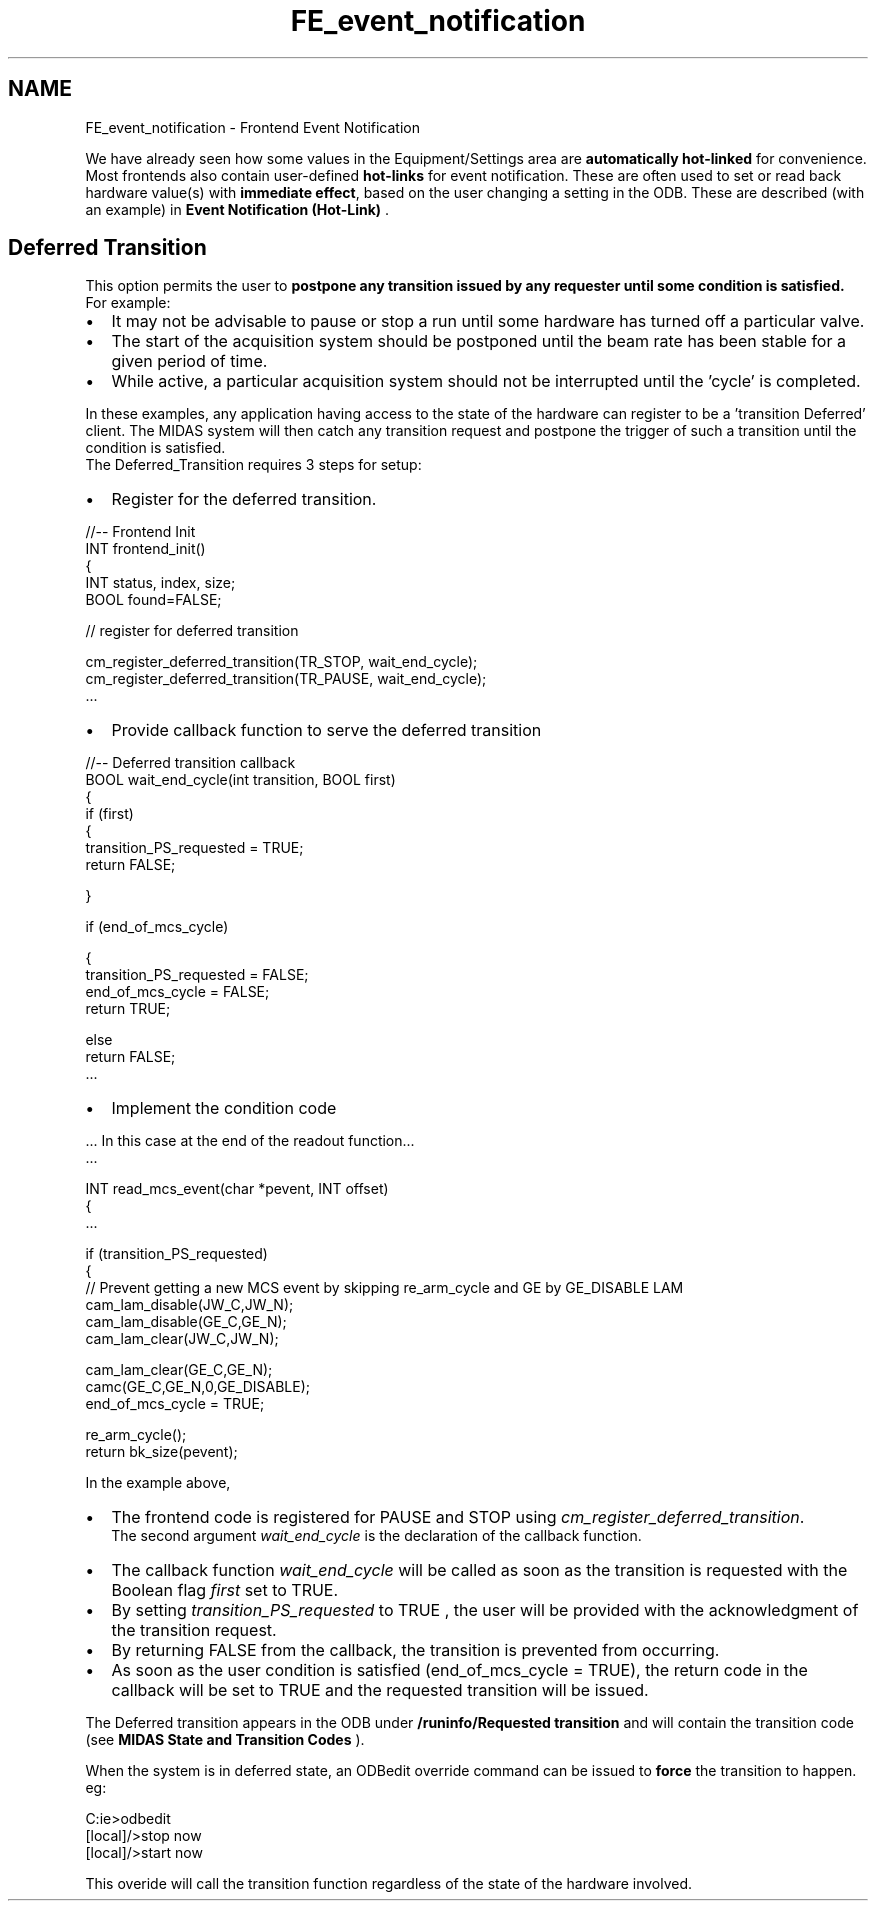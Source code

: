 .TH "FE_event_notification" 3 "31 May 2012" "Version 2.3.0-0" "Midas" \" -*- nroff -*-
.ad l
.nh
.SH NAME
FE_event_notification \- Frontend Event Notification 

.br
 
.PP
We have already seen how some values in the Equipment/Settings area are \fBautomatically hot-linked\fP for convenience. Most frontends also contain user-defined \fBhot-links\fP for event notification. These are often used to set or read back hardware value(s) with \fBimmediate\fP \fBeffect\fP, based on the user changing a setting in the ODB. These are described (with an example) in \fBEvent Notification (Hot-Link)\fP .
.PP

.br
.PP

.br
  
.SH "Deferred Transition"
.PP
This option permits the user to \fBpostpone any transition issued by any requester until some condition is satisfied.\fP 
.br
 For example:
.IP "\(bu" 2
It may not be advisable to pause or stop a run until some hardware has turned off a particular valve.
.IP "\(bu" 2
The start of the acquisition system should be postponed until the beam rate has been stable for a given period of time.
.IP "\(bu" 2
While active, a particular acquisition system should not be interrupted until the 'cycle' is completed.
.PP
.PP
In these examples, any application having access to the state of the hardware can register to be a 'transition Deferred' client. The MIDAS system will then catch any transition request and postpone the trigger of such a transition until the condition is satisfied. 
.br
 The Deferred_Transition requires 3 steps for setup:
.PP
.IP "\(bu" 2
Register for the deferred transition. 
.PP
.nf
    //-- Frontend Init
    INT frontend_init()
    {
      INT    status, index, size;
      BOOL   found=FALSE;

      // register for deferred transition

      cm_register_deferred_transition(TR_STOP, wait_end_cycle);
      cm_register_deferred_transition(TR_PAUSE, wait_end_cycle);
      ...  

.fi
.PP

.IP "\(bu" 2
Provide callback function to serve the deferred transition 
.PP
.nf
  //-- Deferred transition callback
  BOOL wait_end_cycle(int transition, BOOL first)
  {
    if (first)
    {
      transition_PS_requested = TRUE;
      return FALSE;


    }

    if (end_of_mcs_cycle)

    {
      transition_PS_requested = FALSE;
      end_of_mcs_cycle = FALSE;
      return TRUE;

    else
      return FALSE;
    ...

.fi
.PP

.IP "\(bu" 2
Implement the condition code
.PP
.PP
.PP
.nf
  ... In this case at the end of the readout function...
    ...

  INT read_mcs_event(char *pevent, INT offset)
  {
    ...

    if (transition_PS_requested)
    {
      // Prevent getting a new MCS event by skipping re_arm_cycle and GE by GE_DISABLE LAM
      cam_lam_disable(JW_C,JW_N);
      cam_lam_disable(GE_C,GE_N);
      cam_lam_clear(JW_C,JW_N);

      cam_lam_clear(GE_C,GE_N);
      camc(GE_C,GE_N,0,GE_DISABLE);
      end_of_mcs_cycle = TRUE;

    re_arm_cycle(); 
   return bk_size(pevent);
.fi
.PP
.PP
In the example above,
.PP
.IP "\(bu" 2
The frontend code is registered for PAUSE and STOP using \fIcm_register_deferred_transition\fP. 
.br
 The second argument \fIwait_end_cycle\fP is the declaration of the callback function.
.PP
.PP
.IP "\(bu" 2
The callback function \fIwait_end_cycle\fP will be called as soon as the transition is requested with the Boolean flag \fIfirst\fP set to TRUE.
.IP "\(bu" 2
By setting \fItransition_PS_requested\fP to TRUE , the user will be provided with the acknowledgment of the transition request.
.IP "\(bu" 2
By returning FALSE from the callback, the transition is prevented from occurring.
.PP
.PP
.IP "\(bu" 2
As soon as the user condition is satisfied (end_of_mcs_cycle = TRUE), the return code in the callback will be set to TRUE and the requested transition will be issued.
.PP
.PP
The Deferred transition appears in the ODB under \fB/runinfo/Requested transition\fP and will contain the transition code (see \fBMIDAS State and Transition Codes\fP ).
.PP
When the system is in deferred state, an ODBedit override command can be issued to \fBforce\fP the transition to happen. eg: 
.PP
.nf
C:\online>odbedit
 [local]/>stop now 
 [local]/>start now

.fi
.PP
.PP
This overide will call the transition function regardless of the state of the hardware involved.
.PP

.br
 
.PP

.br
.PP
 
